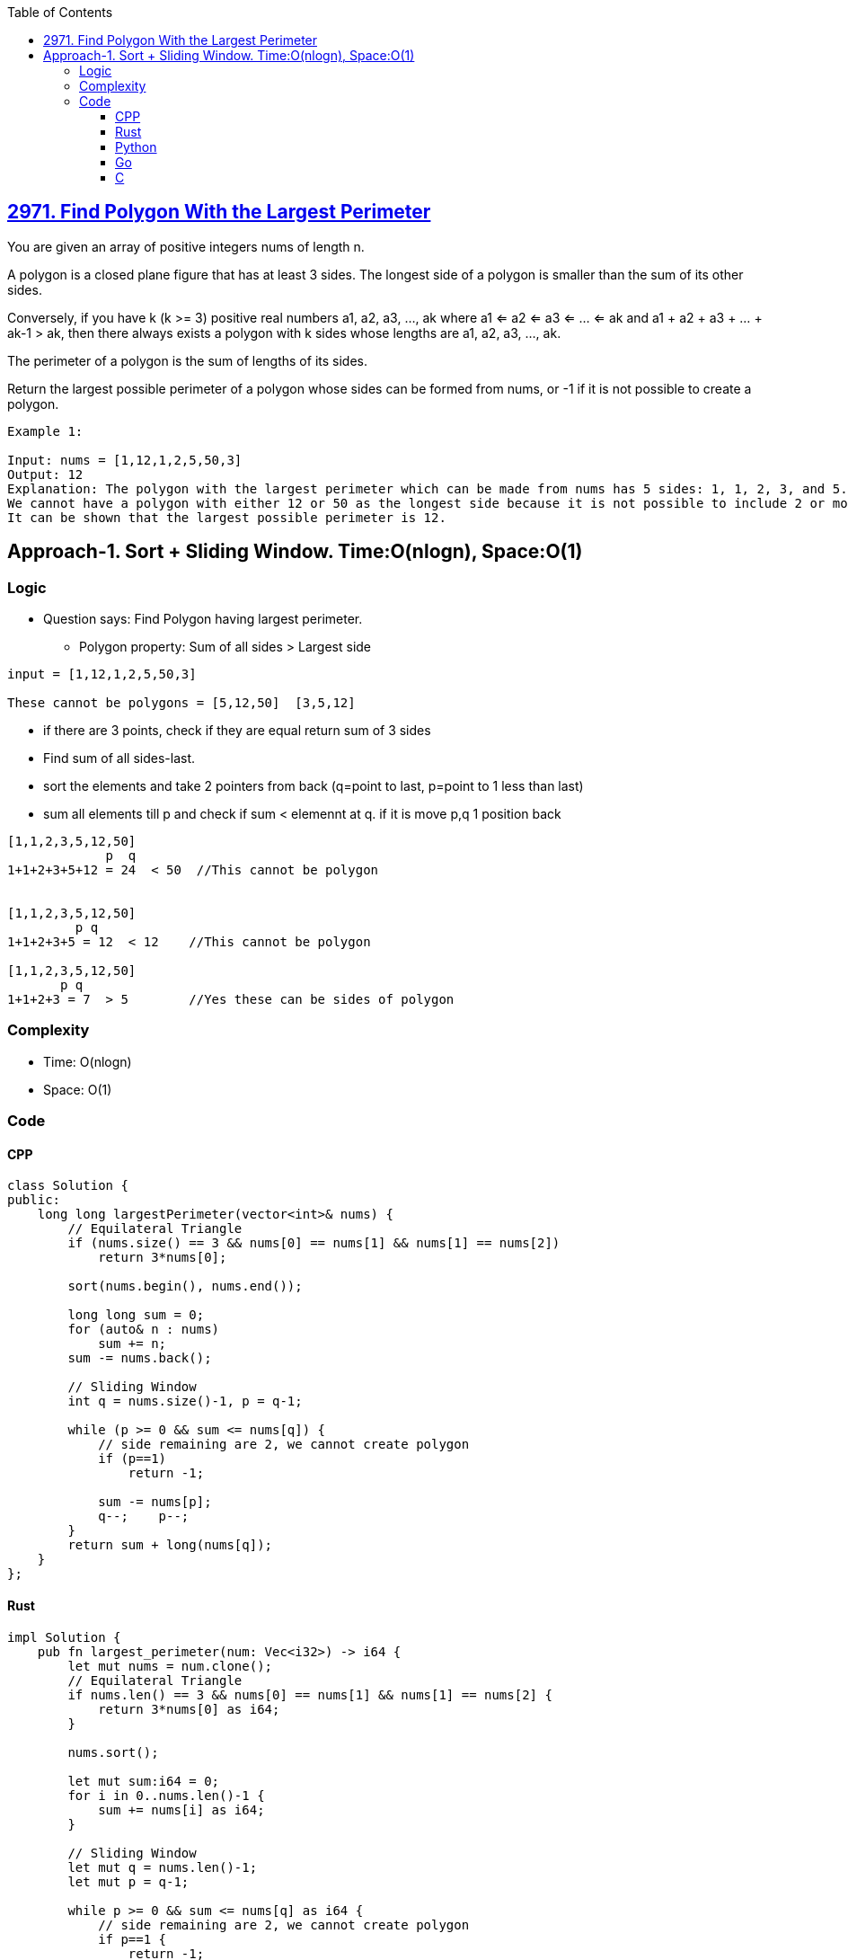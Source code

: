 :toc:
:toclevels: 6

== link:https://leetcode.com/problems/find-polygon-with-the-largest-perimeter/[2971. Find Polygon With the Largest Perimeter]
You are given an array of positive integers nums of length n.

A polygon is a closed plane figure that has at least 3 sides. The longest side of a polygon is smaller than the sum of its other sides.

Conversely, if you have k (k >= 3) positive real numbers a1, a2, a3, ..., ak where a1 <= a2 <= a3 <= ... <= ak and a1 + a2 + a3 + ... + ak-1 > ak, then there always exists a polygon with k sides whose lengths are a1, a2, a3, ..., ak.

The perimeter of a polygon is the sum of lengths of its sides.

Return the largest possible perimeter of a polygon whose sides can be formed from nums, or -1 if it is not possible to create a polygon.

```c
Example 1:

Input: nums = [1,12,1,2,5,50,3]
Output: 12
Explanation: The polygon with the largest perimeter which can be made from nums has 5 sides: 1, 1, 2, 3, and 5. The perimeter is 1 + 1 + 2 + 3 + 5 = 12.
We cannot have a polygon with either 12 or 50 as the longest side because it is not possible to include 2 or more smaller sides that have a greater sum than either of them.
It can be shown that the largest possible perimeter is 12.
```

== Approach-1. Sort + Sliding Window. Time:O(nlogn), Space:O(1)
=== Logic
* Question says: Find Polygon having largest perimeter.
** Polygon property: Sum of all sides > Largest side
```c
input = [1,12,1,2,5,50,3]

These cannot be polygons = [5,12,50]  [3,5,12]
```
* if there are 3 points, check if they are equal return sum of 3 sides
* Find sum of all sides-last.
* sort the elements and take 2 pointers from back (q=point to last, p=point to 1 less than last)
* sum all elements till p and check if sum < elemennt at q. if it is move p,q 1 position back
```c
[1,1,2,3,5,12,50]
             p  q
1+1+2+3+5+12 = 24  < 50  //This cannot be polygon


[1,1,2,3,5,12,50]
         p q
1+1+2+3+5 = 12  < 12    //This cannot be polygon

[1,1,2,3,5,12,50]
       p q
1+1+2+3 = 7  > 5        //Yes these can be sides of polygon
```

=== Complexity
* Time: O(nlogn)
* Space: O(1)

=== Code
==== CPP
```cpp
class Solution {
public:
    long long largestPerimeter(vector<int>& nums) {
        // Equilateral Triangle
        if (nums.size() == 3 && nums[0] == nums[1] && nums[1] == nums[2])
            return 3*nums[0];

        sort(nums.begin(), nums.end());

        long long sum = 0;
        for (auto& n : nums)
            sum += n;
        sum -= nums.back();

        // Sliding Window
        int q = nums.size()-1, p = q-1;

        while (p >= 0 && sum <= nums[q]) {
            // side remaining are 2, we cannot create polygon
            if (p==1)
                return -1;

            sum -= nums[p];
            q--;    p--;
        }
        return sum + long(nums[q]);
    }
};
```
==== Rust
```rs
impl Solution {
    pub fn largest_perimeter(num: Vec<i32>) -> i64 {
        let mut nums = num.clone();
        // Equilateral Triangle
        if nums.len() == 3 && nums[0] == nums[1] && nums[1] == nums[2] {
            return 3*nums[0] as i64;
        }

        nums.sort();

        let mut sum:i64 = 0;
        for i in 0..nums.len()-1 {
            sum += nums[i] as i64;
        }

        // Sliding Window
        let mut q = nums.len()-1;
        let mut p = q-1;

        while p >= 0 && sum <= nums[q] as i64 {
            // side remaining are 2, we cannot create polygon
            if p==1 {
                return -1;
            }

            sum -= nums[p] as i64;
            q-=1;    p-=1;
        }
        sum + nums[q] as i64
    }
}
```
==== Python
```py
class Solution:
    def largestPerimeter(self, nums: List[int]) -> int:
        if len(nums) == 3 and nums[0] == nums[1] and nums[1] == nums[2]:
            return 3*nums[0]

        nums.sort()

        sum = 0
        for i in range(0, len(nums)-1):
            sum += nums[i]

        # Sliding Window
        q = len(nums)-1
        p = q-1

        while p >= 0 and sum <= nums[q]:
            # side remaining are 2, we cannot create polygon
            if p==1:
                return -1

            sum -= nums[p]
            q -= 1
            p -= 1
            
        return sum + nums[q]
```
==== Go
```go
func largestPerimeter(nums []int) int64 {
        // Equilateral Triangle
        if len(nums) == 3 && nums[0] == nums[1] && nums[1] == nums[2] {
            return int64(3 * nums[0])
        }

        sort.Ints(nums)

        var sum int64 = 0
        for i := 0; i < len(nums)-1; i++ {
            sum += int64(nums[i])
        }

        // Sliding Window
        // Short variable declaration (with type inference)
        q := len(nums)-1
        p := q-1

        for p >= 0 && sum <= int64(nums[q]) {
            // side remaining are 2, we cannot create polygon
            if p==1 {
                return -1
            }

            sum -= int64(nums[p])
            q -= 1
            p -= 1
        }
        return sum + int64(nums[q])
}
```
==== C
```c
int cmpfunc(const void * a, const void * b) {
   return (*(int*)a - *(int*)b);
}
long long largestPerimeter(int* nums, int numsSize) {

    // Equilateral Triangle
    if (numsSize == 3 && nums[0] == nums[1] && nums[1] == nums[2])
        return 3*nums[0];

    qsort(nums, numsSize, sizeof(int), cmpfunc);

    long long sum = 0;
    for (int i = 0; i < numsSize; ++i)
        sum += nums[i];
    sum -= nums[numsSize - 1];

    // Sliding Window
    int q = numsSize - 1, p = q - 1;

    while (p >= 0 && sum <= nums[q]) {
        // side remaining are 2, we cannot create polygon
        if (p == 1)
            return -1;

        sum -= nums[p];
        q--;
        p--;
    }
    return sum + (long long)nums[q];
}
```
